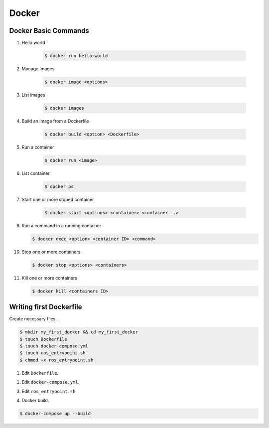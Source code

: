 Docker
======

Docker Basic Commands
---------------------
1. Hello world

    .. code-block:: bash
        
        $ docker run hello-world

2. Manage images
   
    .. code-block:: bash
        
        $ docker image <options>

3. List images 
   
    .. code-block:: bash
        
        $ docker images

4. Build an image from a Dockerfile
   
    .. code-block:: bash
        
        $ docker build <option> <Dockerfile>

5. Run a container
   
    .. code-block:: bash
        
        $ docker run <image>

6. List container
   
    .. code-block:: bash
        
        $ docker ps

7. Start one or more stoped container
   
    .. code-block:: bash
        
        $ docker start <options> <container> <container ..>

8.  Run a command in a running container
   
    .. code-block:: bash
        
        $ docker exec <option> <container ID> <command>

10. Stop one or more containers
    
    .. code-block:: bash
        
        $ docker stop <options> <containers>

11. Kill one or more containers

    .. code-block:: bash
        
        $ docker kill <containers ID>

Writing first Dockerfile
------------------------

Create necessary files.

.. code-block:: bash
    
    $ mkdir my_first_docker && cd my_first_docker
    $ touch Dockerfile
    $ touch docker-compose.yml
    $ touch ros_entrypoint.sh
    $ chmod +x ros_entrypoint.sh

1. Edit ``Dockerfile``.

.. code-block:: dockerfile
    :linenos:

    ARG ROS_DISTRO=melodic
    FROM ros:${ROS_DISTRO}-robot

    ENV DEBIAN_FRONTEND noninteractive

    RUN apt-get update && apt-get install -y --no-install-recommends \
        ros-${ROS_DISTRO}-perception-pcl \
        && rm -rf /var/lib/apt/lists/*

    # setup entrypoint
    ENV ROS_DISTRO ${ROS_DISTRO}
    RUN mkdir -p /usr/local/bin/scripts
    COPY *entrypoint.sh /usr/local/bin/scripts/
    RUN  chmod +x /usr/local/bin/scripts/*.sh

    ENTRYPOINT ["/ros_entrypoint.sh"]
    CMD ["bash"]

1. Edit ``docker-compose.yml``.

.. code-block:: yaml
    :linenos:

    version: '3'

    services:
        ros-melodic-base:
            build:
                context: .
                args:
                    - ROS_DISTRO=melodic
            image: ros-melodic-base
            stdin_open: true
            tty: true
            privileged: true
            network_mode: "host"
            volumes:
                - /tmp/.X11-unix:/tmp/.X11-unix:ro
                - /dev/shm:/dev/shm
                - /dev/*:/dev/*
            environment:
                - DISPLAY=$DISPLAY
            entrypoint: /usr/local/bin/scripts/ros-entrypoint.sh
            command: bash -c "top"

3. Edit ``ros_entrypoint.sh``

.. code-block:: bash
    :linenos:

    #!/bin/bash
    set -e
    # setup ros2 environment
    source "/opt/ros/$ROS_DISTRO/setup.bash"
    exec "$@"

4. Docker build.

.. code-block:: bash

    $ docker-compose up --build